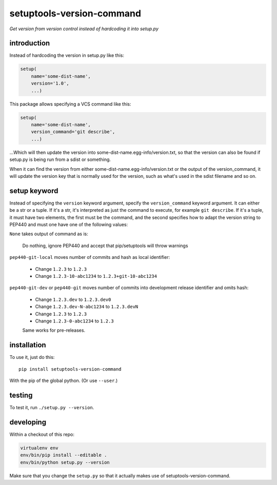 setuptools-version-command 
==========================

*Get version from version control instead of hardcoding it into setup.py*

introduction
------------

Instead of hardcoding the version in setup.py like this:

.. code-block:: python

    setup(
        name='some-dist-name',
        version='1.0',
        ...)

This package allows specifying a VCS command like this:

.. code-block:: python

    setup(
        name='some-dist-name',
        version_command='git describe',
        ...)

...Which will then update the version into some-dist-name.egg-info/version.txt,
so that the version can also be found if setup.py is being run from a sdist
or something.

When it can find the version from either some-dist-name.egg-info/version.txt
or the output of the version_command, it will update the version key that is
normally used for the version, such as what's used in the sdist filename and
so on.

setup keyword
-------------

Instead of specifying the ``version`` keyword argument, specify the ``version_command``
keyword argument. It can either be a str or a tuple. If it's a str, it's interpreted
as just the command to execute, for example ``git describe``. If it's a tuple, it must
have two elements, the first must be the command, and the second specifies how to
adapt the version string to PEP440 and must one have one of the following values:

``None`` takes output of command as is:

    Do nothing, ignore PEP440 and accept that pip/setuptools will throw warnings

``pep440-git-local`` moves number of commits and hash as local identifier:

    * Change ``1.2.3`` to ``1.2.3``
    * Change ``1.2.3-10-abc1234`` to ``1.2.3+git-10-abc1234``

``pep440-git-dev`` or ``pep440-git`` moves number of commits into development release identifier and omits hash:

    * Change ``1.2.3.dev`` to ``1.2.3.dev0``
    * Change ``1.2.3.dev-N-abc1234`` to ``1.2.3.devN``
    * Change ``1.2.3`` to ``1.2.3``
    * Change ``1.2.3-0-abc1234`` to ``1.2.3``

    Same works for pre-releases.

installation
------------

To use it, just do this::

    pip install setuptools-version-command

With the pip of the global python. (Or use ``--user``.)

testing
-------

To test it, run ``./setup.py --version``.

developing
----------

Within a checkout of this repo:

.. code-block:: shell

    virtualenv env
    env/bin/pip install --editable .
    env/bin/python setup.py --version

Make sure that you change the ``setup.py`` so that it actually makes use of setuptools-version-command.
